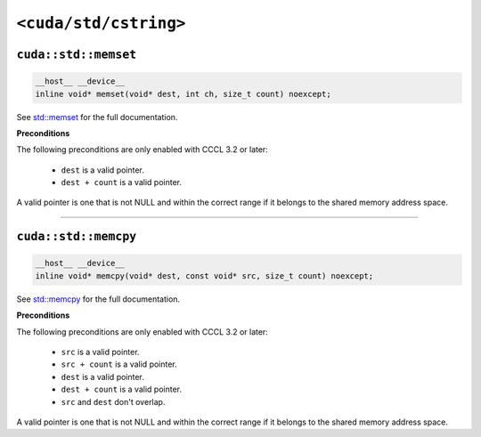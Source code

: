 .. _libcudacxx-standard-api-cstring:

``<cuda/std/cstring>``
======================

``cuda::std::memset``
---------------------

.. code:: cuda

   __host__ __device__
   inline void* memset(void* dest, int ch, size_t count) noexcept;

See `std::memset <https://en.cppreference.com/w/cpp/string/byte/memset.html>`_ for the full documentation.

**Preconditions**

The following preconditions are only enabled with CCCL 3.2 or later:

    - ``dest`` is a valid pointer.
    - ``dest + count`` is a valid pointer.

A valid pointer is one that is not NULL and within the correct range if it belongs to the shared memory address space.

----

``cuda::std::memcpy``
---------------------

.. code:: cuda

   __host__ __device__
   inline void* memcpy(void* dest, const void* src, size_t count) noexcept;

See `std::memcpy <https://en.cppreference.com/w/cpp/string/byte/memcpy.html>`_  for the full documentation.

**Preconditions**

The following preconditions are only enabled with CCCL 3.2 or later:

    - ``src`` is a valid pointer.
    - ``src + count`` is a valid pointer.
    - ``dest`` is a valid pointer.
    - ``dest + count`` is a valid pointer.
    - ``src`` and ``dest`` don't overlap.

A valid pointer is one that is not NULL and within the correct range if it belongs to the shared memory address space.
